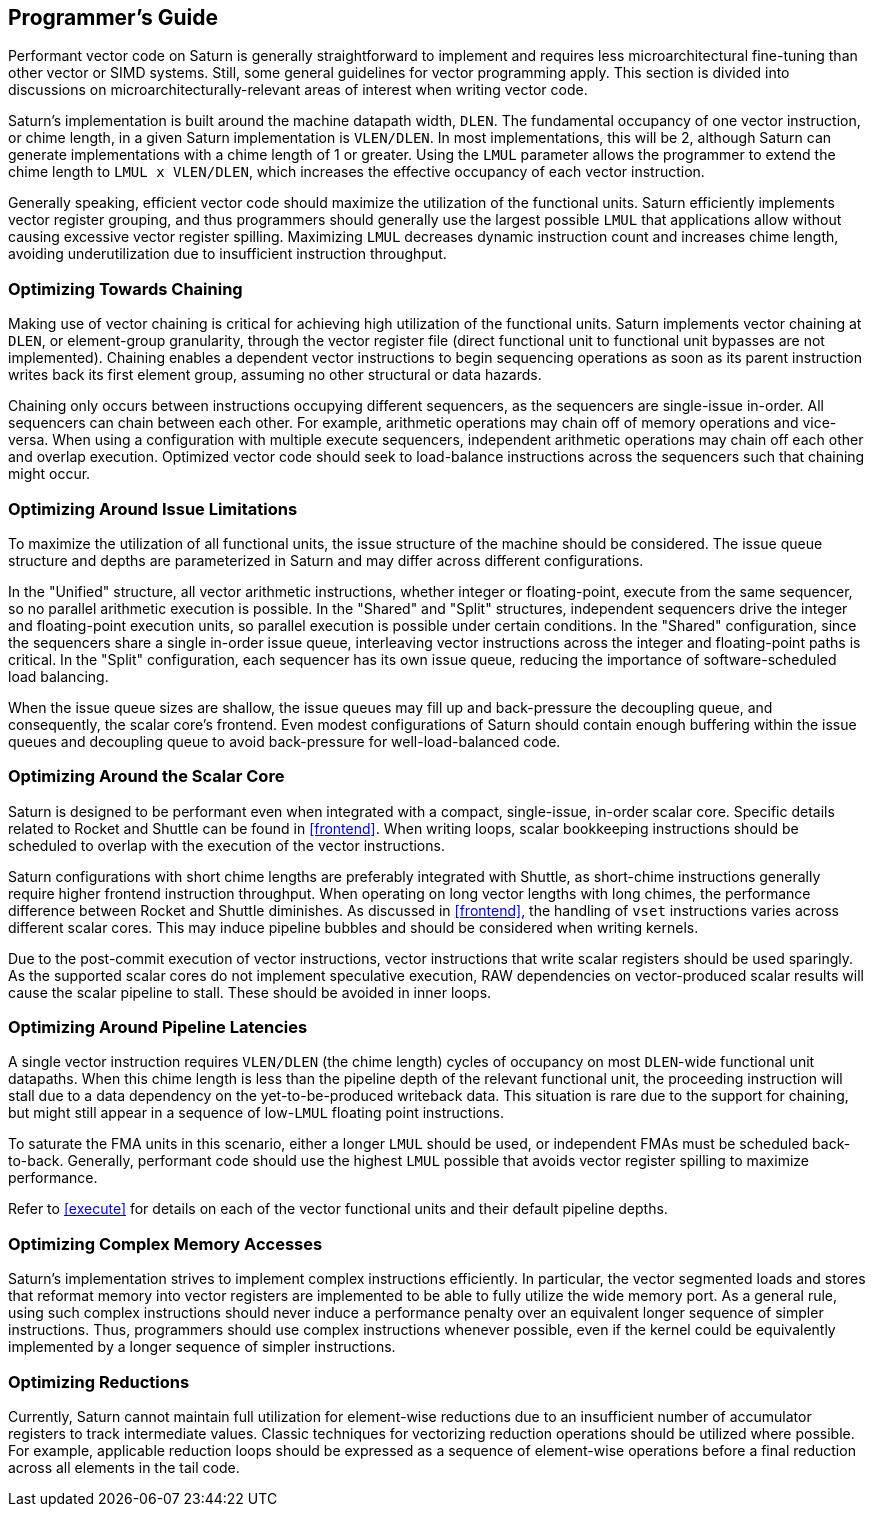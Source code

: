 [[programming]]
== Programmer's Guide

Performant vector code on Saturn is generally straightforward to implement and requires less microarchitectural fine-tuning than other vector or SIMD systems.
Still, some general guidelines for vector programming apply.
This section is divided into discussions on microarchitecturally-relevant areas of interest when writing vector code.


Saturn's implementation is built around the machine datapath width, `DLEN`.
The fundamental occupancy of one vector instruction, or chime length, in a given Saturn implementation is `VLEN/DLEN`.
In most implementations, this will be 2, although Saturn can generate implementations with a chime length of 1 or greater.
Using the `LMUL` parameter allows the programmer to extend the chime length to `LMUL x VLEN/DLEN`, which increases the effective occupancy of each vector instruction.

Generally speaking, efficient vector code should maximize the utilization of the functional units.
Saturn efficiently implements vector register grouping, and thus programmers should generally use the largest possible `LMUL` that applications allow without causing excessive vector register spilling.
Maximizing `LMUL` decreases dynamic instruction count and increases chime length, avoiding underutilization due to insufficient instruction throughput.

=== Optimizing Towards Chaining

Making use of vector chaining is critical for achieving high utilization of the functional units.
Saturn implements vector chaining at `DLEN`, or element-group granularity, through the vector register file (direct functional unit to functional unit bypasses are not implemented).
Chaining enables a dependent vector instructions to begin sequencing operations as soon as its parent instruction writes back its first element group, assuming no other structural or data hazards.

Chaining only occurs between instructions occupying different sequencers, as the sequencers are single-issue in-order.
All sequencers can chain between each other.
For example, arithmetic operations may chain off of memory operations and vice-versa.
When using a configuration with multiple execute sequencers, independent arithmetic operations may chain off each other and overlap execution.
Optimized vector code should seek to load-balance instructions across the sequencers such that chaining might occur.


=== Optimizing Around Issue Limitations

To maximize the utilization of all functional units, the issue structure of the machine should be considered.
The issue queue structure and depths are parameterized in Saturn and may differ across different configurations.

In the "Unified" structure, all vector arithmetic instructions, whether integer or floating-point, execute from the same sequencer, so no parallel arithmetic execution is possible.
In the "Shared" and "Split" structures, independent sequencers drive the integer and floating-point execution units, so parallel execution is possible under certain conditions.
In the "Shared" configuration, since the sequencers share a single in-order issue queue, interleaving vector instructions across the integer and floating-point paths is critical.
In the "Split" configuration, each sequencer has its own issue queue, reducing the importance of software-scheduled load balancing.

When the issue queue sizes are shallow, the issue queues may fill up and back-pressure the decoupling queue, and consequently, the scalar core's frontend.
Even modest configurations of Saturn should contain enough buffering within the issue queues and decoupling queue to avoid back-pressure for well-load-balanced code.


=== Optimizing Around the Scalar Core

Saturn is designed to be performant even when integrated with a compact, single-issue, in-order scalar core.
Specific details related to Rocket and Shuttle can be found in <<frontend>>.
When writing loops, scalar bookkeeping instructions should be scheduled to overlap with the execution of the vector instructions.

Saturn configurations with short chime lengths are preferably integrated with Shuttle, as short-chime instructions generally require higher frontend instruction throughput.
When operating on long vector lengths with long chimes, the performance difference between Rocket and Shuttle diminishes.
As discussed in <<frontend>>, the handling of `vset` instructions varies across different scalar cores.
This may induce pipeline bubbles and should be considered when writing kernels.  

Due to the post-commit execution of vector instructions, vector instructions that write scalar registers should be used sparingly.
As the supported scalar cores do not implement speculative execution, RAW dependencies on vector-produced scalar results will cause the scalar pipeline to stall.
These should be avoided in inner loops.


=== Optimizing Around Pipeline Latencies

A single vector instruction requires `VLEN/DLEN` (the chime length) cycles of occupancy on most `DLEN`-wide functional unit datapaths.
When this chime length is less than the pipeline depth of the relevant functional unit, the proceeding instruction will stall due to a data dependency on the yet-to-be-produced writeback data.
This situation is rare due to the support for chaining, but might still appear in a sequence of low-`LMUL` floating point instructions.

To saturate the FMA units in this scenario, either a longer `LMUL` should be used, or independent FMAs must be scheduled back-to-back.
Generally, performant code should use the highest `LMUL` possible that avoids vector register spilling to maximize performance.

Refer to <<execute>> for details on each of the vector functional units and their default pipeline depths.


=== Optimizing Complex Memory Accesses

Saturn's implementation strives to implement complex instructions efficiently.
In particular, the vector segmented loads and stores that reformat memory into vector registers are implemented to be able to fully utilize the wide memory port.
As a general rule, using such complex instructions should never induce a performance penalty over an equivalent longer sequence of simpler instructions.
Thus, programmers should use complex instructions whenever possible, even if the kernel could be equivalently implemented by a longer sequence of simpler instructions.


=== Optimizing Reductions

Currently, Saturn cannot maintain full utilization for element-wise reductions due to an insufficient number of accumulator registers to track intermediate values.
Classic techniques for vectorizing reduction operations should be utilized where possible. 
For example, applicable reduction loops should be expressed as a sequence of element-wise operations before a final reduction across all elements in the tail code.



